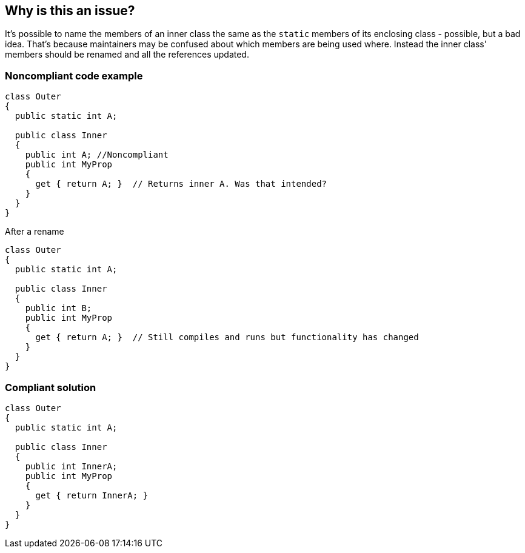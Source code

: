 == Why is this an issue?

It's possible to name the members of an inner class the same as the ``++static++`` members of its enclosing class - possible, but a bad idea. That's because maintainers may be confused about which members are being used where. Instead the inner class' members should be renamed and all the references updated.


=== Noncompliant code example

[source,text]
----
class Outer
{
  public static int A;

  public class Inner
  {
    public int A; //Noncompliant
    public int MyProp
    {
      get { return A; }  // Returns inner A. Was that intended?
    }
  }
}
----
After a rename

[source,text]
----
class Outer
{
  public static int A;

  public class Inner
  {
    public int B;
    public int MyProp
    {
      get { return A; }  // Still compiles and runs but functionality has changed
    }
  }
}
----


=== Compliant solution

[source,text]
----
class Outer
{
  public static int A;

  public class Inner
  {
    public int InnerA;
    public int MyProp
    {
      get { return InnerA; }
    }
  }
}
----


